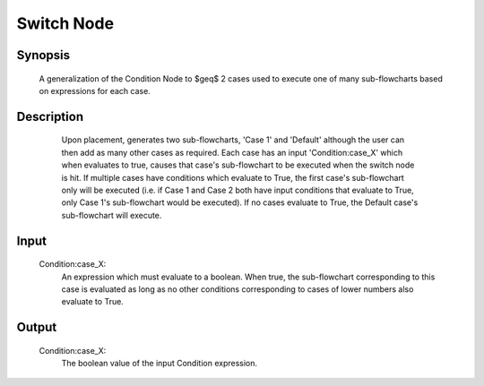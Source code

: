 Switch Node
=========

Synopsis 
---------
	A generalization of the Condition Node to $\geq$ 2 cases used to execute one of many sub-flowcharts based on expressions for each case.


Description 
---------
	Upon placement, generates two sub-flowcharts, 'Case 1' and 'Default' although the user can then add as many other cases as required. Each case has an input 'Condition:case_X' which when evaluates to true, causes that case's sub-flowchart to be executed when the switch node is hit. If multiple cases have conditions which evaluate to True, the first case's sub-flowchart only will be executed (i.e. if Case 1 and Case 2 both have input conditions that evaluate to True, only Case 1's sub-flowchart would be executed). If no cases evaluate to True, the Default case's sub-flowchart will execute. 
 .. image:: images/switch_node.PNG
	:scale: 80%	
 .. image:: images/switch_node_exp.PNG
	:scale: 80%	
	The images above show a Switch Node could be used to switch between different calibration types. 


Input 
---------
	Condition\:case_X: 
		An expression which must evaluate to a boolean. When true, the sub-flowchart corresponding to this case is evaluated as long as no other conditions corresponding to cases of lower numbers also evaluate to True. 


Output 
---------
	Condition\:case_X:
		The boolean value of the input Condition expression. 
